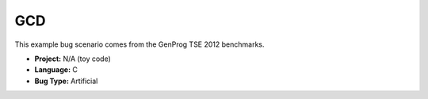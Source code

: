GCD
===

This example bug scenario comes from the GenProg TSE 2012 benchmarks.

* **Project:** N/A (toy code)
* **Language:** C
* **Bug Type:** Artificial

